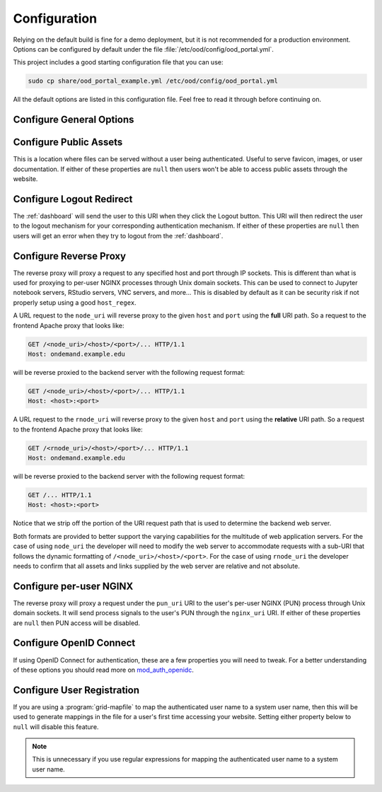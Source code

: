 .. _ood-portal-generator-configuration:

Configuration
=============

Relying on the default build is fine for a demo deployment, but it is not
recommended for a production environment. Options can be configured by default
under the file :file:`/etc/ood/config/ood_portal.yml`.

This project includes a good starting configuration file that you can use:

.. code-block:: sh

   sudo cp share/ood_portal_example.yml /etc/ood/config/ood_portal.yml

All the default options are listed in this configuration file. Feel free to
read it through before continuing on.

Configure General Options
-------------------------

.. describe:: listen_addr_port (String, Array<String>, null)

     the address and port server listens on for connections

     Default
       Don't add a ``Listen`` directive in this Apache config (typically it
       exists in another config)

       .. code-block:: yaml

          listen_addr_port: null

     Example
       Explicitly listen on port 443

       .. code-block:: yaml

          listen_addr_port: "443"

.. describe:: servername (String, null)

     the host name used to access the Open OnDemand portal

     Default
       Access website through IP address only

       .. code-block:: yaml

          servername: null

     Example
       Access website through the host name ``www.example.com``

       .. code-block:: yaml

          servername: "www.example.com"

.. describe:: port (Integer, null)

     the port used to access the Open OnDemand portal (if different than ``80``
     or ``443``)

     Default
       Use port ``80`` or port ``443`` if SSL is enabled

       .. code-block:: yaml

          port: null

     Example
       Use a higher numbered port to access the website

       .. code-block:: yaml

          port: 8080

.. describe:: ssl (Array<String>, null)

     a list of Apache directives that enable SSL support


     Default
       Disable SSL support

       .. code-block:: yaml

          ssl: null

     Example
       See :ref:`add-ssl-support`

.. describe:: logroot (String)

     the root directory where log files are stored (can be relative to
     ``ServerRoot``)

     Default
       Store logs in ``$ServerRoot/logs`` directory

       .. code-block:: yaml

          logroot: "logs"

     Example
       Store logs in a different directory

       .. code-block:: yaml

          logroot: "/path/to/my/logs"

.. describe:: lua_root (String)

     the root directory where the Lua handler code resides

     Default
       Point to the install location of :ref:`mod-ood-proxy`

       .. code-block:: yaml

          lua_root: "/opt/ood/mod_ood_proxy/lib"

     Example
       Point to a different directory

       .. code-block:: yaml

          lua_root: "/path/to/lua/handlers"

.. describe:: lua_log_level (String, null)

     the verbosity of the Lua module in the logs

     Default
       Use default log level of ``info``

       .. code-block:: yaml

          lua_log_level: null

     Example
       Decrease verbosity

       .. code-block:: yaml

          lua_log_level: "warn"

.. _ood-portal-generator-user-map-cmd:
.. describe:: user_map_cmd (String)

     the system command used to map authenticated user name to a system user
     name

     Default
       Use :ref:`ood-auth-map` and echo back the authenticated user name as
       the system user name

       .. code-block:: yaml

          user_map_cmd: "/opt/ood/ood_auth_map/bin/ood_auth_map.regex"

     Example
       Capture system user name from regular expression

       .. code-block:: yaml

          user_map_cmd: "/opt/ood/ood_auth_map/bin/ood_auth_map.regex --regex='^(\\w+)@example.com'"

.. _ood-portal-generator-user-env:
.. describe:: user_env (String, null)

     the CGI environment variable that holds the authenticated user name used
     as the argument for the user mapping command

     Default
       Use ``REMOTE_USER`` if not defined

       .. code-block:: yaml

          user_env: null

     Example
       Use a custom environment variable instead

       .. code-block:: yaml

          user_env: "OIDC_CLAIM_preferred_username"

.. describe:: map_fail_uri (String, null)

     the URI a user is redirected to if we fail to map the authenticated user
     name to a system user name

     Default
       Don't redirect the user and just display an error message

       .. code-block:: yaml

          map_fail_uri: null

     Example
       Redirect the user to a registration page you set up beforehand

       .. code-block:: yaml

          map_fail_uri: "/register"

.. describe:: pun_stage_cmd (String)

     the system command used to launch the :ref:`nginx-stage` command with
     :program:`sudo` privileges

     Default
       Use default install location

       .. code-block:: yaml

          pun_stage_cmd: "sudo /opt/ood/nginx_stage/sbin/nginx_stage"

     Example
       Use a different install location

       .. code-block:: yaml

          pun_stage_cmd: "sudo /path/to/nginx_stage"

.. describe:: auth (Array<String>)

     the list of Apache directives defining how authentication is handled for
     various protected resources on the website

     Default
       Use basic authentication with a plain-text password file (see
       :ref:`default-authentication`)

       .. code-block:: yaml

          auth:
            - "AuthType Basic"
            - "AuthName \"private\""
            - "AuthUserFile \"/opt/rh/httpd24/root/etc/httpd/.htpasswd\""
            - "RequestHeader unset Authorization"
            - "Require valid-user"

     Example
       See:

       - :ref:`add-ldap-authentication`
       - :ref:`add-shibboleth-authentication`
       - :ref:`add-cilogon-authentication`

.. describe:: root_uri (String)

     the URI a user is redirected to when they access the root of the website
     (e.g., ``https://www.example.com/``)

     Default
       Redirect the user to the :ref:`dashboard`

       .. code-block:: yaml

          root_uri: "/pun/sys/dashboard"

     Example
       Redirect to a different URI

       .. code-block:: yaml

          root_uri: "/my_uri"

.. describe:: analytics (Hash, null)

     the object describing how to track server-side analytics with a Google
     Analytics account and property

     Default
       Do not track analytics

       .. code-block:: yaml

          analytics: null

     Example
       See :ref:`add-google-analytics`

Configure Public Assets
-----------------------

This is a location where files can be served without a user being
authenticated. Useful to serve favicon, images, or user documentation. If
either of these properties are ``null`` then users won't be able to access
public assets through the website.

.. describe:: public_uri (String, null)

     the URI used to access public assets (no authentication needed)

     Default
       Access as ``http://www.example.com/public``

       .. code-block:: yaml

          public_uri: "/public"

     Example
       Access under a different URI

       .. code-block:: yaml

          public_uri: "/assets"

.. describe:: public_root (String, null)

     the root directory where the public assets are served from

     Default
       Using a default installation

       .. code-block:: yaml

          public_root: "/var/www/ood/public"

     Example
       Serve files under a different directory

       .. code-block:: yaml

          public_root: "/path/to/public/files"

Configure Logout Redirect
-------------------------

The :ref:`dashboard` will send the user to this URI when they click the Logout
button. This URI will then redirect the user to the logout mechanism for your
corresponding authentication mechanism. If either of these properties are
``null`` then users will get an error when they try to logout from the
:ref:`dashboard`.

.. describe:: logout_uri (String, null)

     the URI used to logout from an Apache session

     Default
       Access as ``http://www.example.com/logout``

       .. code-block:: yaml

          logout_uri: "/logout"

     Example
       Access under a different URI

       .. code-block:: yaml

          logout_uri: "/log_me_out"

.. describe:: logout_redirect (String, null)

     the URI the user is redirected to when accessing the logout URI above

     Default
       Fallback to the :ref:`dashboard` log out page

       .. code-block:: yaml

          logout_redirect: "/pun/sys/dashboard/logout"

     Example
       See:

       - :ref:`add-shibboleth-authentication`
       - :ref:`add-cilogon-authentication`

.. _ood-portal-generator-configuration-configure-reverse-proxy:

Configure Reverse Proxy
-----------------------

The reverse proxy will proxy a request to any specified host and port through
IP sockets. This is different than what is used for proxying to per-user NGINX
processes through Unix domain sockets. This can be used to connect to Jupyter
notebook servers, RStudio servers, VNC servers, and more... This is disabled by
default as it can be security risk if not properly setup using a good
``host_regex``.

A URL request to the ``node_uri`` will reverse proxy to the given ``host`` and
``port`` using the **full** URI path. So a request to the frontend Apache
proxy that looks like:

.. code-block:: http

   GET /<node_uri>/<host>/<port>/... HTTP/1.1
   Host: ondemand.example.edu

will be reverse proxied to the backend server with the following request
format:

.. code-block:: http

   GET /<node_uri>/<host>/<port>/... HTTP/1.1
   Host: <host>:<port>

A URL request to the ``rnode_uri`` will reverse proxy to the given ``host`` and
``port`` using the **relative** URI path. So a request to the frontend Apache
proxy that looks like:

.. code-block:: http

   GET /<rnode_uri>/<host>/<port>/... HTTP/1.1
   Host: ondemand.example.edu

will be reverse proxied to the backend server with the following request
format:

.. code-block:: http

   GET /... HTTP/1.1
   Host: <host>:<port>

Notice that we strip off the portion of the URI request path that is used to
determine the backend web server.

Both formats are provided to better support the varying capabilities for the
multitude of web application servers. For the case of using ``node_uri`` the
developer will need to modify the web server to accommodate requests with a
sub-URI that follows the dynamic formatting of ``/<node_uri>/<host>/<port>``.
For the case of using ``rnode_uri`` the developer needs to confirm that all
assets and links supplied by the web server are relative and not absolute.

.. describe:: host_regex (String)

     the regular expression used as a whitelist for allowing a user to reverse
     proxy to a given host

     Default
       Allow proxying to all hosts in the world (please change this if you
       enable this feature)

       .. code-block:: yaml

          host_regex: "[^/]+"

     Example
       Restrict access to only within internal network

       .. code-block:: yaml

          host_regex: "[\\w.-]+\\.example\\.com"

.. describe:: node_uri (String, null)

     the URI used to reverse proxy a user to a server running on a given host
     and port that knows the **full** URI path

     Default
       This feature is disabled by default

       .. code-block:: yaml

          node_uri: null

     Example
       Use the recommended URI by our team

       .. code-block:: yaml

          node_uri: "/node"

.. describe:: rnode_uri (String, null)

     the URI used to reverse proxy a user to a server running on a given host
     and port that knows the **relative** URI path

     Default
       This feature is disabled by default

       .. code-block:: yaml

          rnode_uri: null

     Example
       Use the recommended URI by our team

       .. code-block:: yaml

          rnode_uri: "/rnode"

Configure per-user NGINX
------------------------

The reverse proxy will proxy a request under the ``pun_uri`` URI to the user's
per-user NGINX (PUN) process through Unix domain sockets. It will send process
signals to the user's PUN through the ``nginx_uri`` URI. If either of these
properties are ``null`` then PUN access will be disabled.

.. describe:: nginx_uri (String, null)

     the URI used to control the PUN process

     Default
       User's can send signals to PUN through ``http://www.example.com/nginx``

       .. code-block:: yaml

          nginx_uri: "/nginx"

     Example
       Use a different URI

       .. code-block:: yaml

          node_uri: "/my_pun_controller"

.. describe:: pun_uri (String, null)

     the URI used to access the PUN process

     Default
       User's access their PUN through ``http://www.example.com/pun``

       .. code-block:: yaml

          pun_uri: "/pun"

     Example
       Use a different URI

       .. code-block:: yaml

          pun_uri: "/my_pun_apps"

.. describe:: pun_socket_root (String)

     the root directory that contains the socket files for the running PUNs

     Default
       Using a default installation

       .. code-block:: yaml

          pun_socket_root: "/var/run/nginx"

     Example
       Socket files are located in a different directory

       .. code-block:: yaml

          pun_socket_root: "/path/to/pun/sockets"

.. describe:: pun_max_retries (Integer)

     the number of times the proxy attempt to connect to the PUN before giving
     up and displaying an error to the user

     Default
       Only try 5 times

       .. code-block:: yaml

          pun_max_retries: 5

     Example
       Try 25 times

       .. code-block:: yaml

          pun_max_retries: 25

Configure OpenID Connect
------------------------

If using OpenID Connect for authentication, these are a few properties you will
need to tweak. For a better understanding of these options you should read more
on mod_auth_openidc_.

.. describe:: oidc_uri (String, null)

     the redirect URI used by mod_auth_openidc_ for authentication

     Default
       This is disabled by default

       .. code-block:: yaml

          oidc_uri: null

     Example
       Enable it on a recommended URI

       .. code-block:: yaml

          oidc_uri: "/oidc"

.. describe:: oidc_discover_uri (String, null)

     the URI a user is redirected to if they are not authenticated by
     mod_auth_openidc_ and is used to discover the ID provider the user will
     use to login through

     Default
       This is disabled by default

       .. code-block:: yaml

          oidc_discover_uri: null

     Example
       Enable it to a recommended URI

       .. code-block:: yaml

          oidc_discover_uri: "/discover"

.. describe:: oidc_discover_root (String, null)

     the root directory on the file system that serves the HTML code used for
     the discovery page

     Default
       This is disabled by default

       .. code-block:: yaml

          oidc_discover_root: null

     Example
       Enable it to the recommended path

       .. code-block:: yaml

          oidc_discover_root: "/var/www/ood/discover"

.. _mod_auth_openidc: https://github.com/zmartzone/mod_auth_openidc

Configure User Registration
---------------------------

If you are using a :program:`grid-mapfile` to map the authenticated user name
to a system user name, then this will be used to generate mappings in the file
for a user's first time accessing your website. Setting either property below
to ``null`` will disable this feature.

.. note::

   This is unnecessary if you use regular expressions for mapping the
   authenticated user name to a system user name.

.. describe:: register_uri (String, null)

     the URI a user is redirected to if no mapping exists between an
     authenticated user name and a system user name

     Default
       This is disabled by default. An error is displayed the user if mapping fails.

       .. code-block:: yaml

          register_uri: null

     Example
       Enable it to a recommended URI

       .. code-block:: yaml

          register_uri: "/register"

.. describe:: register_root (String, null)

     the root directory on the file system that serves the HTML code used for
     the registration page

     Default
       This is disabled by default. An error is displayed the user if mapping fails.

       .. code-block:: yaml

          register_root: null

     Example
       Enable it to the recommended path

       .. code-block:: yaml

          register_root: "/var/www/ood/register"

